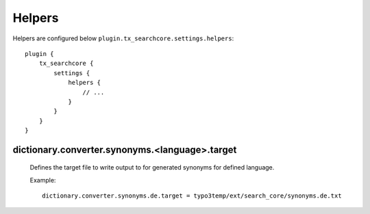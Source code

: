 .. highlight:: typoscript
.. _configuration_options_helpers:

Helpers
=======

Helpers are configured below ``plugin.tx_searchcore.settings.helpers``::

    plugin {
        tx_searchcore {
            settings {
                helpers {
                    // ...
                }
            }
        }
    }

.. _synonyms_target:

dictionary.converter.synonyms.<language>.target
-----------------------------------------------

    Defines the target file to write output to for generated synonyms for defined language.

    Example::

        dictionary.converter.synonyms.de.target = typo3temp/ext/search_core/synonyms.de.txt
